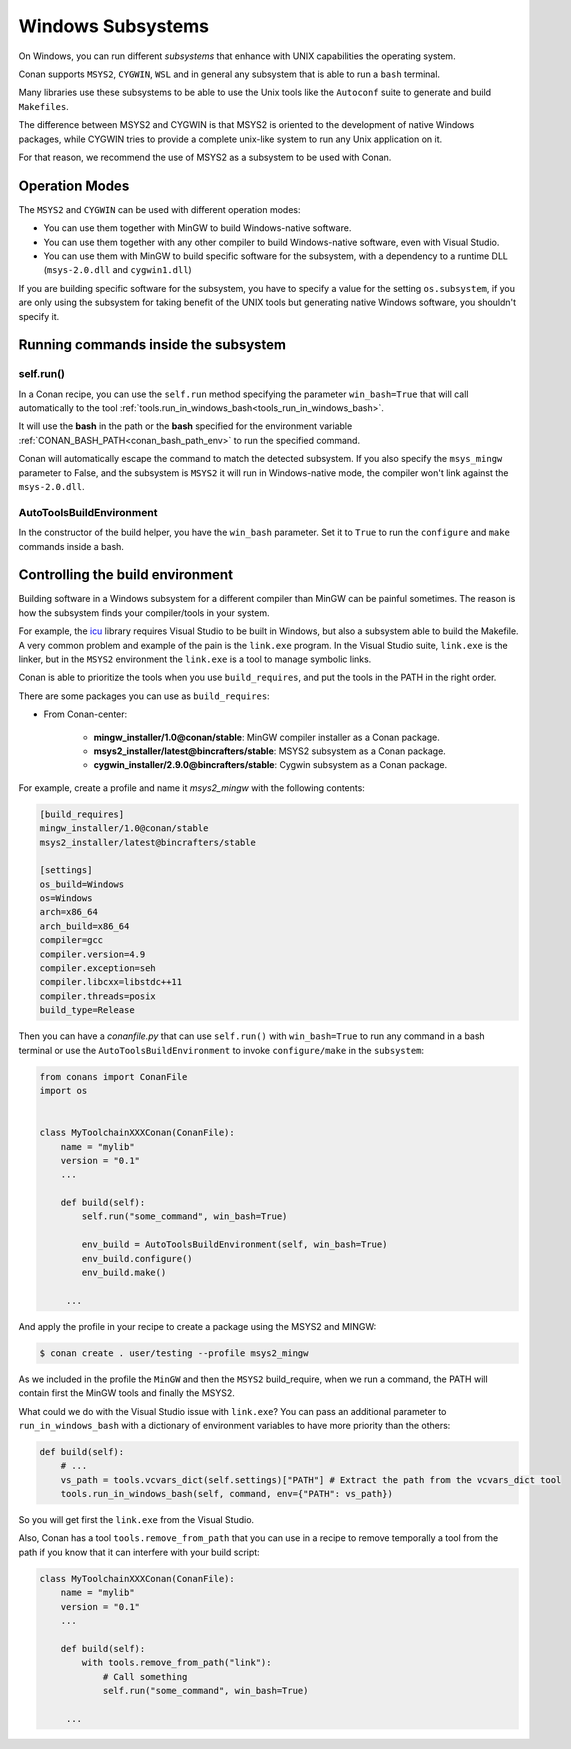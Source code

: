 .. _windows_subsystems:

Windows Subsystems
==================

On Windows, you can run different `subsystems` that enhance with UNIX capabilities the operating system.

Conan supports ``MSYS2``, ``CYGWIN``, ``WSL`` and in general any subsystem that is able to run a ``bash``
terminal.

Many libraries use these subsystems to be able to use the Unix tools like the ``Autoconf`` suite
to generate and build ``Makefiles``.

The difference between MSYS2 and CYGWIN is that MSYS2 is oriented to the development of native Windows
packages, while CYGWIN tries to provide a complete unix-like system to run any Unix application on it.

For that reason, we recommend the use of MSYS2 as a subsystem to be used with Conan.


Operation Modes
---------------

The ``MSYS2`` and ``CYGWIN`` can be used with different operation modes:

- You can use them together with  MinGW to build Windows-native software.
- You can use them together with any other compiler to build Windows-native software, even with Visual
  Studio.
- You can use them with MinGW to build specific software for the subsystem, with a dependency to a
  runtime DLL (``msys-2.0.dll`` and ``cygwin1.dll``)


If you are building specific software for the subsystem, you have to specify a value for the setting ``os.subsystem``,
if you are only using the subsystem for taking benefit of the UNIX tools but generating native Windows software, you
shouldn't specify it.


Running commands inside the subsystem
-------------------------------------

self.run()
__________

In a Conan recipe, you can use the ``self.run`` method specifying the parameter ``win_bash=True``
that will call automatically to the tool :ref:`tools.run_in_windows_bash<tools_run_in_windows_bash>`.

It will use the **bash** in the path or the **bash** specified for the environment variable :ref:`CONAN_BASH_PATH<conan_bash_path_env>`
to run the specified command.

Conan will automatically escape the command to match the detected subsystem.
If you also specify the ``msys_mingw`` parameter to False, and the subsystem is ``MSYS2`` it will
run in Windows-native mode, the compiler won't link against the ``msys-2.0.dll``.


AutoToolsBuildEnvironment
_________________________

In the constructor of the build helper, you have the ``win_bash`` parameter. Set it to ``True`` to
run the ``configure`` and ``make`` commands inside a bash.


Controlling the build environment
---------------------------------

Building software in a Windows subsystem for a different compiler than MinGW can be painful sometimes.
The reason is how the subsystem finds your compiler/tools in your system.

For example, the `icu <http://site.icu-project.org/>`_ library requires Visual Studio to be built in Windows, but also a subsystem
able to build the Makefile. A very common problem and example of the pain is the ``link.exe`` program.
In the Visual Studio suite, ``link.exe`` is the linker, but in the ``MSYS2`` environment the ``link.exe``
is a tool to manage symbolic links.

Conan is able to prioritize the tools when you use ``build_requires``, and put the tools in the PATH in
the right order.

There are some packages you can use as ``build_requires``:

- From Conan-center:

    - **mingw_installer/1.0@conan/stable**: MinGW compiler installer as a Conan package.
    - **msys2_installer/latest@bincrafters/stable**: MSYS2 subsystem as a Conan package.
    - **cygwin_installer/2.9.0@bincrafters/stable**: Cygwin subsystem as a Conan package.

For example, create a profile and name it *msys2_mingw* with the following contents:

.. code-block:: text

    [build_requires]
    mingw_installer/1.0@conan/stable
    msys2_installer/latest@bincrafters/stable

    [settings]
    os_build=Windows
    os=Windows
    arch=x86_64
    arch_build=x86_64
    compiler=gcc
    compiler.version=4.9
    compiler.exception=seh
    compiler.libcxx=libstdc++11
    compiler.threads=posix
    build_type=Release

Then you can have a *conanfile.py* that can use ``self.run()`` with ``win_bash=True`` to run any
command in a bash terminal or use the ``AutoToolsBuildEnvironment`` to invoke ``configure/make``
in the ``subsystem``:

.. code-block:: python

   from conans import ConanFile
   import os


   class MyToolchainXXXConan(ConanFile):
       name = "mylib"
       version = "0.1"
       ...

       def build(self):
           self.run("some_command", win_bash=True)

           env_build = AutoToolsBuildEnvironment(self, win_bash=True)
           env_build.configure()
           env_build.make()

        ...

And apply the profile in your recipe to create a package using the MSYS2 and MINGW:

.. code-block:: bash

    $ conan create . user/testing --profile msys2_mingw

As we included in the profile the ``MinGW`` and then the ``MSYS2`` build_require, when we run a command, the PATH
will contain first the MinGW tools and finally the MSYS2.

What could we do with the Visual Studio issue with ``link.exe``? You can pass an additional parameter to ``run_in_windows_bash``
with a dictionary of environment variables to have more priority than the others:

.. code-block:: python

    def build(self):
        # ...
        vs_path = tools.vcvars_dict(self.settings)["PATH"] # Extract the path from the vcvars_dict tool
        tools.run_in_windows_bash(self, command, env={"PATH": vs_path})

So you will get first the ``link.exe`` from the Visual Studio.

Also, Conan has a tool ``tools.remove_from_path`` that you can use in a recipe to remove temporally a
tool from the path if you know that it can interfere with your build script:

.. code-block:: python

   class MyToolchainXXXConan(ConanFile):
       name = "mylib"
       version = "0.1"
       ...

       def build(self):
           with tools.remove_from_path("link"):
               # Call something
               self.run("some_command", win_bash=True)

        ...
